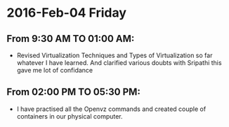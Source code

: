 * 2016-Feb-04 Friday
** From 9:30 AM TO 01:00 AM:
- Revised Virtualization Techniques and Types of Virtualization so far whatever I have learned. And clarified various doubts with Sripathi this gave me lot of confidance
  
** From 02:00 PM TO 05:30 PM:
- I have practised all the Openvz commands and created couple of containers in our physical computer.
